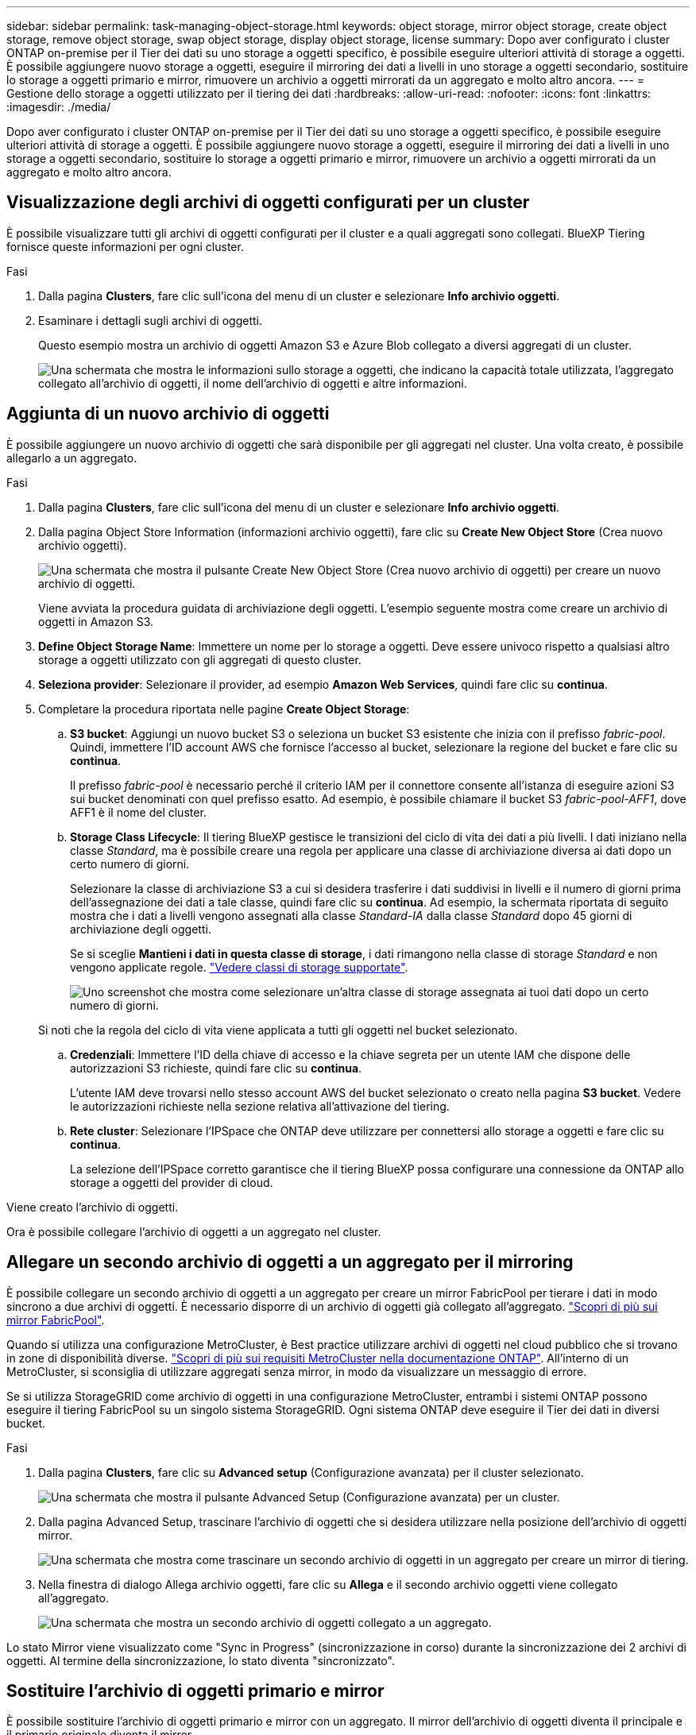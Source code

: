 ---
sidebar: sidebar 
permalink: task-managing-object-storage.html 
keywords: object storage, mirror object storage, create object storage, remove object storage, swap object storage, display object storage, license 
summary: Dopo aver configurato i cluster ONTAP on-premise per il Tier dei dati su uno storage a oggetti specifico, è possibile eseguire ulteriori attività di storage a oggetti. È possibile aggiungere nuovo storage a oggetti, eseguire il mirroring dei dati a livelli in uno storage a oggetti secondario, sostituire lo storage a oggetti primario e mirror, rimuovere un archivio a oggetti mirrorati da un aggregato e molto altro ancora. 
---
= Gestione dello storage a oggetti utilizzato per il tiering dei dati
:hardbreaks:
:allow-uri-read: 
:nofooter: 
:icons: font
:linkattrs: 
:imagesdir: ./media/


[role="lead"]
Dopo aver configurato i cluster ONTAP on-premise per il Tier dei dati su uno storage a oggetti specifico, è possibile eseguire ulteriori attività di storage a oggetti. È possibile aggiungere nuovo storage a oggetti, eseguire il mirroring dei dati a livelli in uno storage a oggetti secondario, sostituire lo storage a oggetti primario e mirror, rimuovere un archivio a oggetti mirrorati da un aggregato e molto altro ancora.



== Visualizzazione degli archivi di oggetti configurati per un cluster

È possibile visualizzare tutti gli archivi di oggetti configurati per il cluster e a quali aggregati sono collegati. BlueXP Tiering fornisce queste informazioni per ogni cluster.

.Fasi
. Dalla pagina *Clusters*, fare clic sull'icona del menu di un cluster e selezionare *Info archivio oggetti*.
. Esaminare i dettagli sugli archivi di oggetti.
+
Questo esempio mostra un archivio di oggetti Amazon S3 e Azure Blob collegato a diversi aggregati di un cluster.

+
image:screenshot_tiering_object_store_view.png["Una schermata che mostra le informazioni sullo storage a oggetti, che indicano la capacità totale utilizzata, l'aggregato collegato all'archivio di oggetti, il nome dell'archivio di oggetti e altre informazioni."]





== Aggiunta di un nuovo archivio di oggetti

È possibile aggiungere un nuovo archivio di oggetti che sarà disponibile per gli aggregati nel cluster. Una volta creato, è possibile allegarlo a un aggregato.

.Fasi
. Dalla pagina *Clusters*, fare clic sull'icona del menu di un cluster e selezionare *Info archivio oggetti*.
. Dalla pagina Object Store Information (informazioni archivio oggetti), fare clic su *Create New Object Store* (Crea nuovo archivio oggetti).
+
image:screenshot_tiering_object_store_create_button.png["Una schermata che mostra il pulsante Create New Object Store (Crea nuovo archivio di oggetti) per creare un nuovo archivio di oggetti."]

+
Viene avviata la procedura guidata di archiviazione degli oggetti. L'esempio seguente mostra come creare un archivio di oggetti in Amazon S3.

. *Define Object Storage Name*: Immettere un nome per lo storage a oggetti. Deve essere univoco rispetto a qualsiasi altro storage a oggetti utilizzato con gli aggregati di questo cluster.
. *Seleziona provider*: Selezionare il provider, ad esempio *Amazon Web Services*, quindi fare clic su *continua*.
. Completare la procedura riportata nelle pagine *Create Object Storage*:
+
.. *S3 bucket*: Aggiungi un nuovo bucket S3 o seleziona un bucket S3 esistente che inizia con il prefisso _fabric-pool_. Quindi, immettere l'ID account AWS che fornisce l'accesso al bucket, selezionare la regione del bucket e fare clic su *continua*.
+
Il prefisso _fabric-pool_ è necessario perché il criterio IAM per il connettore consente all'istanza di eseguire azioni S3 sui bucket denominati con quel prefisso esatto. Ad esempio, è possibile chiamare il bucket S3 _fabric-pool-AFF1_, dove AFF1 è il nome del cluster.

.. *Storage Class Lifecycle*: Il tiering BlueXP gestisce le transizioni del ciclo di vita dei dati a più livelli. I dati iniziano nella classe _Standard_, ma è possibile creare una regola per applicare una classe di archiviazione diversa ai dati dopo un certo numero di giorni.
+
Selezionare la classe di archiviazione S3 a cui si desidera trasferire i dati suddivisi in livelli e il numero di giorni prima dell'assegnazione dei dati a tale classe, quindi fare clic su *continua*. Ad esempio, la schermata riportata di seguito mostra che i dati a livelli vengono assegnati alla classe _Standard-IA_ dalla classe _Standard_ dopo 45 giorni di archiviazione degli oggetti.

+
Se si sceglie *Mantieni i dati in questa classe di storage*, i dati rimangono nella classe di storage _Standard_ e non vengono applicate regole. link:reference-aws-support.html["Vedere classi di storage supportate"^].

+
image:screenshot_tiering_lifecycle_selection_aws.png["Uno screenshot che mostra come selezionare un'altra classe di storage assegnata ai tuoi dati dopo un certo numero di giorni."]

+
Si noti che la regola del ciclo di vita viene applicata a tutti gli oggetti nel bucket selezionato.

.. *Credenziali*: Immettere l'ID della chiave di accesso e la chiave segreta per un utente IAM che dispone delle autorizzazioni S3 richieste, quindi fare clic su *continua*.
+
L'utente IAM deve trovarsi nello stesso account AWS del bucket selezionato o creato nella pagina *S3 bucket*. Vedere le autorizzazioni richieste nella sezione relativa all'attivazione del tiering.

.. *Rete cluster*: Selezionare l'IPSpace che ONTAP deve utilizzare per connettersi allo storage a oggetti e fare clic su *continua*.
+
La selezione dell'IPSpace corretto garantisce che il tiering BlueXP possa configurare una connessione da ONTAP allo storage a oggetti del provider di cloud.





Viene creato l'archivio di oggetti.

Ora è possibile collegare l'archivio di oggetti a un aggregato nel cluster.



== Allegare un secondo archivio di oggetti a un aggregato per il mirroring

È possibile collegare un secondo archivio di oggetti a un aggregato per creare un mirror FabricPool per tierare i dati in modo sincrono a due archivi di oggetti. È necessario disporre di un archivio di oggetti già collegato all'aggregato. https://docs.netapp.com/us-en/ontap/fabricpool/create-mirror-task.html["Scopri di più sui mirror FabricPool"^].

Quando si utilizza una configurazione MetroCluster, è Best practice utilizzare archivi di oggetti nel cloud pubblico che si trovano in zone di disponibilità diverse. https://docs.netapp.com/us-en/ontap/fabricpool/setup-object-stores-mcc-task.html["Scopri di più sui requisiti MetroCluster nella documentazione ONTAP"^]. All'interno di un MetroCluster, si sconsiglia di utilizzare aggregati senza mirror, in modo da visualizzare un messaggio di errore.

Se si utilizza StorageGRID come archivio di oggetti in una configurazione MetroCluster, entrambi i sistemi ONTAP possono eseguire il tiering FabricPool su un singolo sistema StorageGRID. Ogni sistema ONTAP deve eseguire il Tier dei dati in diversi bucket.

.Fasi
. Dalla pagina *Clusters*, fare clic su *Advanced setup* (Configurazione avanzata) per il cluster selezionato.
+
image:screenshot_tiering_advanced_setup_button.png["Una schermata che mostra il pulsante Advanced Setup (Configurazione avanzata) per un cluster."]

. Dalla pagina Advanced Setup, trascinare l'archivio di oggetti che si desidera utilizzare nella posizione dell'archivio di oggetti mirror.
+
image:screenshot_tiering_mirror_config.png["Una schermata che mostra come trascinare un secondo archivio di oggetti in un aggregato per creare un mirror di tiering."]

. Nella finestra di dialogo Allega archivio oggetti, fare clic su *Allega* e il secondo archivio oggetti viene collegato all'aggregato.
+
image:screenshot_tiering_mirror_config_complete.png["Una schermata che mostra un secondo archivio di oggetti collegato a un aggregato."]



Lo stato Mirror viene visualizzato come "Sync in Progress" (sincronizzazione in corso) durante la sincronizzazione dei 2 archivi di oggetti. Al termine della sincronizzazione, lo stato diventa "sincronizzato".



== Sostituire l'archivio di oggetti primario e mirror

È possibile sostituire l'archivio di oggetti primario e mirror con un aggregato. Il mirror dell'archivio di oggetti diventa il principale e il primario originale diventa il mirror.

.Fasi
. Dalla pagina *Clusters*, fare clic su *Advanced setup* (Configurazione avanzata) per il cluster selezionato.
+
image:screenshot_tiering_advanced_setup_button.png["Una schermata che mostra il pulsante Advanced Setup (Configurazione avanzata) per un cluster."]

. Dalla pagina Advanced Setup (Configurazione avanzata), fare clic sull'icona del menu dell'aggregato e selezionare *Swap Destinations* (Destinazioni di scambio).
+
image:screenshot_tiering_mirror_swap.png["Una schermata che mostra l'opzione Swap Destination per un aggregato."]

. Approvare l'azione nella finestra di dialogo e gli archivi di oggetti primario e mirror vengono scambiati.




== Rimozione di un archivio di oggetti mirror da un aggregato

È possibile rimuovere un mirror FabricPool se non è più necessario replicare in un archivio di oggetti aggiuntivo.

.Fasi
. Dalla pagina *Clusters*, fare clic su *Advanced setup* (Configurazione avanzata) per il cluster selezionato.
+
image:screenshot_tiering_advanced_setup_button.png["Una schermata che mostra il pulsante Advanced Setup (Configurazione avanzata) per un cluster."]

. Dalla pagina Advanced Setup (Configurazione avanzata), fare clic sull'icona del menu dell'aggregato e selezionare *Unmirror Object Store* (Annulla mirror archivio oggetti).
+
image:screenshot_tiering_mirror_delete.png["Una schermata che mostra l'opzione Unmirror Object Store per un aggregato."]



L'archivio di oggetti mirror viene rimosso dall'aggregato e i dati a più livelli non vengono più replicati.


NOTE: Quando si rimuove l'archivio di oggetti mirror da una configurazione MetroCluster, viene richiesto se si desidera rimuovere anche l'archivio di oggetti primario. È possibile scegliere di mantenere l'archivio di oggetti primario collegato all'aggregato o di rimuoverlo.



== Migrazione dei dati a più livelli a un altro cloud provider

BlueXP Tiering consente di migrare facilmente i dati a più livelli a un altro cloud provider. Ad esempio, se desideri passare da Amazon S3 a Azure Blob, puoi seguire i passaggi elencati in precedenza in questo ordine:

. Aggiungere un archivio di oggetti Azure Blob.
. Collegare questo nuovo archivio di oggetti come mirror all'aggregato esistente.
. Sostituire gli archivi di oggetti primari e mirror.
. Annulla il mirroring dell'archivio di oggetti Amazon S3.

